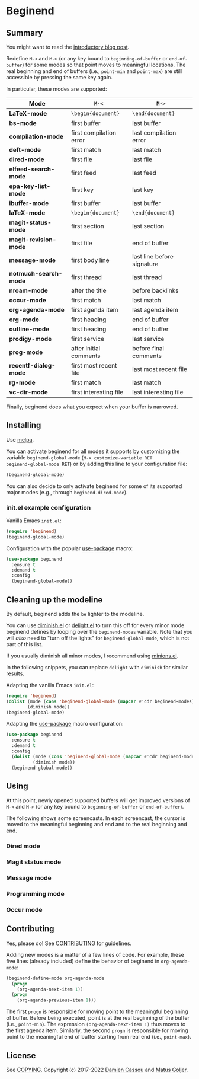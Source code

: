 * Beginend
  #+BEGIN_HTML
      <p>
        <a href="https://stable.melpa.org/#/beginend">
          <img alt="MELPA Stable" src="https://stable.melpa.org/packages/beginend-badge.svg"/>
        </a>

        <a href="https://melpa.org/#/beginend">
          <img alt="MELPA" src="https://melpa.org/packages/beginend-badge.svg"/>
        </a>

        <a href="https://github.com/DamienCassou/beginend/actions">
          <img alt="pipeline status" src="https://github.com/DamienCassou/beginend/actions/workflows/test.yml/badge.svg" />
        </a>
      </p>
  #+END_HTML

** Summary

You might want to read the [[https://emacs.cafe/emacs/package/2017/08/01/beginend.html][introductory blog post]].

Redefine ~M-<~ and ~M->~ (or any key bound to ~beginning-of-buffer~ or
~end-of-buffer~) for some modes so that point moves to meaningful
locations. The real beginning and end of buffers (i.e., ~point-min~
and ~point-max~) are still accessible by pressing the same key again.

In particular, these modes are supported:

| *Mode*                | ~M-<~                   | ~M->~                      |
|-----------------------+-------------------------+----------------------------|
| *LaTeX-mode*          | =\begin{document}=      | =\end{document}=           |
| *bs-mode*             | first buffer            | last buffer                |
| *compilation-mode*    | first compilation error | last compilation error     |
| *deft-mode*           | first match             | last match                 |
| *dired-mode*          | first file              | last file                  |
| *elfeed-search-mode*  | first feed              | last feed                  |
| *epa-key-list-mode*   | first key               | last key                   |
| *ibuffer-mode*        | first buffer            | last buffer                |
| *laTeX-mode*          | =\begin{document}=      | =\end{document}=           |
| *magit-status-mode*   | first section           | last section               |
| *magit-revision-mode* | first file              | end of buffer              |
| *message-mode*        | first body line         | last line before signature |
| *notmuch-search-mode* | first thread            | last thread                |
| *nroam-mode*          | after the title         | before backlinks           |
| *occur-mode*          | first match             | last match                 |
| *org-agenda-mode*     | first agenda item       | last agenda item           |
| *org-mode*            | first heading           | end of buffer              |
| *outline-mode*        | first heading           | end of buffer              |
| *prodigy-mode*        | first service           | last service               |
| *prog-mode*           | after initial comments  | before final comments      |
| *recentf-dialog-mode* | first most recent file  | last most recent file      |
| *rg-mode*             | first match             | last match                 |
| *vc-dir-mode*         | first interesting file  | last interesting file      |

Finally, beginend does what you expect when your buffer is narrowed.

** Installing

Use [[http://melpa.org/][melpa]].

You can activate beginend for all modes it supports by customizing the
variable ~beginend-global-mode~ (~M-x customize-variable RET
beginend-global-mode RET~) or by adding this line to your
configuration file:

#+BEGIN_SRC emacs-lisp
(beginend-global-mode)
#+END_SRC

You can also decide to only activate beginend for some of its
supported major modes (e.g., through ~beginend-dired-mode~).

*** init.el example configuration

Vanilla Emacs ~init.el~:

#+BEGIN_SRC emacs-lisp
(require 'beginend)
(beginend-global-mode)
#+END_SRC

Configuration with the popular [[https://github.com/jwiegley/use-package][use-package]] macro:

#+BEGIN_SRC emacs-lisp
(use-package beginend 
  :ensure t
  :demand t
  :config  
  (beginend-global-mode))
#+END_SRC

** Cleaning up the modeline

By default, beginend adds the ~be~ lighter to the modeline.

You can use [[https://github.com/myrjola/diminish.el][diminish.el]] or [[https://savannah.nongnu.org/projects/delight][delight.el]] to turn this off for every minor
mode beginend defines by looping over the ~beginend-modes~ variable.
Note that you will /also/ need to "turn off the lights" for
~beginend-global-mode~, which is not part of this list.

If you usually diminish all minor modes, I recommend using [[https://melpa.org/#/minions][minions.el]].

In the following snippets, you can replace ~delight~ with ~diminish~ for
similar results.

Adapting the vanilla Emacs ~init.el~:

#+BEGIN_SRC emacs-lisp
(require 'beginend)
(dolist (mode (cons 'beginend-global-mode (mapcar #'cdr beginend-modes)))
        (diminish mode))
(beginend-global-mode)
#+END_SRC

Adapting the [[https://github.com/jwiegley/use-package][use-package]] macro configuration:

#+BEGIN_SRC emacs-lisp
(use-package beginend 
  :ensure t
  :demand t
  :config  
  (dolist (mode (cons 'beginend-global-mode (mapcar #'cdr beginend-modes)))
          (diminish mode))
  (beginend-global-mode))
#+END_SRC

** Using

At this point, newly opened supported buffers will get improved
versions of ~M-<~ and ~M->~ (or any key bound to ~beginning-of-buffer~
or ~end-of-buffer~).

The following shows some screencasts. In each screencast, the cursor
is moved to the meaningful beginning and end and to the real beginning
and end.

*** Dired mode
[[file:media/beginend-dired-mode.gif]]
*** Magit status mode
[[file:media/beginend-magit-mode.gif]]
*** Message mode
[[file:media/beginend-message-mode.gif]]
*** Programming mode
[[file:media/beginend-prog-mode.gif]]
*** Occur mode
[[file:media/beginend-occur-mode.gif]]

** Contributing

Yes, please do! See [[file:CONTRIBUTING.md][CONTRIBUTING]] for guidelines.

Adding new modes is a matter of a few lines of code. For example,
these five lines (already included) define the behavior of beginend in
~org-agenda-mode~:

#+BEGIN_SRC emacs-lisp
(beginend-define-mode org-agenda-mode
  (progn
    (org-agenda-next-item 1))
  (progn
    (org-agenda-previous-item 1)))
#+END_SRC

The first ~progn~ is responsible for moving point to the meaningful
beginning of buffer. Before being executed, point is at the real
beginning of the buffer (i.e., ~point-min~). The expression
~(org-agenda-next-item 1)~ thus moves to the first agenda item.
Similarly, the second ~progn~ is responsible for moving point to the
meaningful end of buffer starting from real end (i.e., ~point-max~).

** License

See [[file:COPYING][COPYING]]. Copyright (c) 2017-2022 [[mailto:damien@cassou.me][Damien Cassou]] and [[mailto:matus.goljer@gmail.com][Matus Goljer]].
